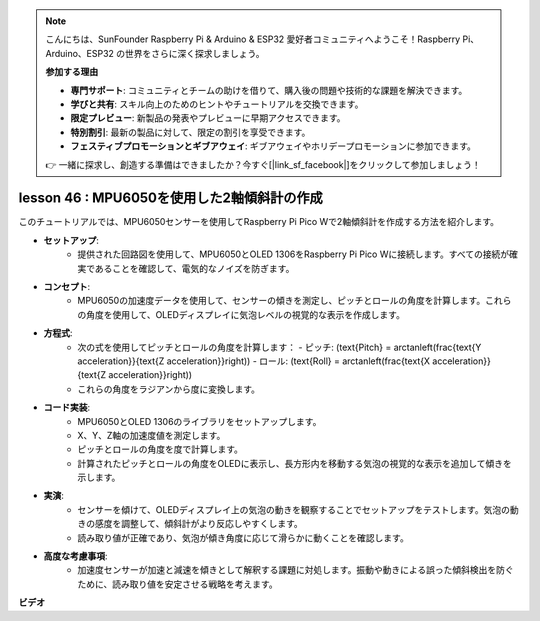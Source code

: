 .. note::

    こんにちは、SunFounder Raspberry Pi & Arduino & ESP32 愛好者コミュニティへようこそ！Raspberry Pi、Arduino、ESP32 の世界をさらに深く探求しましょう。

    **参加する理由**

    - **専門サポート**: コミュニティとチームの助けを借りて、購入後の問題や技術的な課題を解決できます。
    - **学びと共有**: スキル向上のためのヒントやチュートリアルを交換できます。
    - **限定プレビュー**: 新製品の発表やプレビューに早期アクセスできます。
    - **特別割引**: 最新の製品に対して、限定の割引を享受できます。
    - **フェスティブプロモーションとギブアウェイ**: ギブアウェイやホリデープロモーションに参加できます。

    👉 一緒に探求し、創造する準備はできましたか？今すぐ[|link_sf_facebook|]をクリックして参加しましょう！

lesson 46 : MPU6050を使用した2軸傾斜計の作成
=============================================================================

このチュートリアルでは、MPU6050センサーを使用してRaspberry Pi Pico Wで2軸傾斜計を作成する方法を紹介します。

* **セットアップ**:
   - 提供された回路図を使用して、MPU6050とOLED 1306をRaspberry Pi Pico Wに接続します。すべての接続が確実であることを確認して、電気的なノイズを防ぎます。
* **コンセプト**:
   - MPU6050の加速度データを使用して、センサーの傾きを測定し、ピッチとロールの角度を計算します。これらの角度を使用して、OLEDディスプレイに気泡レベルの視覚的な表示を作成します。
* **方程式**:
   - 次の式を使用してピッチとロールの角度を計算します：
     - ピッチ: \(\text{Pitch} = \arctan\left(\frac{\text{Y acceleration}}{\text{Z acceleration}}\right)\)
     - ロール: \(\text{Roll} = \arctan\left(\frac{\text{X acceleration}}{\text{Z acceleration}}\right)\)
   - これらの角度をラジアンから度に変換します。
* **コード実装**:
   - MPU6050とOLED 1306のライブラリをセットアップします。
   - X、Y、Z軸の加速度値を測定します。
   - ピッチとロールの角度を度で計算します。
   - 計算されたピッチとロールの角度をOLEDに表示し、長方形内を移動する気泡の視覚的な表示を追加して傾きを示します。
* **実演**:
   - センサーを傾けて、OLEDディスプレイ上の気泡の動きを観察することでセットアップをテストします。気泡の動きの感度を調整して、傾斜計がより反応しやすくします。
   - 読み取り値が正確であり、気泡が傾き角度に応じて滑らかに動くことを確認します。
* **高度な考慮事項**:
   - 加速度センサーが加速と減速を傾きとして解釈する課題に対処します。振動や動きによる誤った傾斜検出を防ぐために、読み取り値を安定させる戦略を考えます。

**ビデオ**

.. raw:: html

    <iframe width="700" height="500" src="https://www.youtube.com/embed/wYv39RMwXvU?si=6gJoFFIa1HSdGIFt" title="YouTube video player" frameborder="0" allow="accelerometer; autoplay; clipboard-write; encrypted-media; gyroscope; picture-in-picture; web-share" allowfullscreen></iframe>

